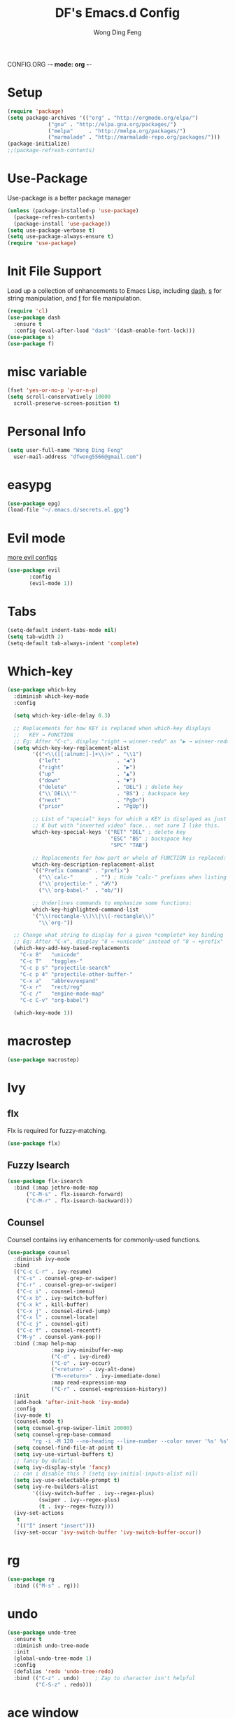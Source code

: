 CONFIG.ORG -*- mode: org -*-
#+TITLE: DF's Emacs.d Config
#+AUTHOR: Wong Ding Feng
#+EMAIL: dingfengwong@gmail.com
* Setup
  #+BEGIN_SRC emacs-lisp
    (require 'package)
    (setq package-archives '(("org" . "http://orgmode.org/elpa/")
			     ("gnu" . "http://elpa.gnu.org/packages/")
			     ("melpa"     . "http://melpa.org/packages/")
			     ("marmalade" . "http://marmalade-repo.org/packages/")))
    (package-initialize)
    ;;(package-refresh-contents)
  #+END_SRC
* Use-Package
  Use-package is a better package manager
  #+BEGIN_SRC emacs-lisp
    (unless (package-installed-p 'use-package)
      (package-refresh-contents)
      (package-install 'use-package))
    (setq use-package-verbose t)
    (setq use-package-always-ensure t)
    (require 'use-package)
  #+END_SRC
* Init File Support
  Load up a collection of enhancements to Emacs Lisp, including [[https://github.com/magnars/dash.el][dash]],
  [[https://github.com/magnars/s.el][s]] for string manipulation, and [[https://github.com/rejeep/f.el][f]] for file manipulation.
  #+BEGIN_SRC emacs-lisp
    (require 'cl)
    (use-package dash
      :ensure t
      :config (eval-after-load "dash" '(dash-enable-font-lock)))
    (use-package s)
    (use-package f)
   #+END_SRC
* misc variable
  #+BEGIN_SRC emacs-lisp
    (fset 'yes-or-no-p 'y-or-n-p)
    (setq scroll-conservatively 10000
	  scroll-preserve-screen-position t)
  #+END_SRC
* Personal Info
  #+BEGIN_SRC emacs-lisp
    (setq user-full-name "Wong Ding Feng"
	  user-mail-address "dfwong5566@gmail.com")
  #+END_SRC    
* easypg
  #+BEGIN_SRC emacs-lisp
    (use-package epg)
    (load-file "~/.emacs.d/secrets.el.gpg")
  #+END_SRC
* Evil mode 
  [[https:blog.aaronbieber.com/2016/01/23/living-in-evil.html][more evil configs]]
  #+BEGIN_SRC emacs-lisp
  (use-package evil
	     :config
	     (evil-mode 1))
  #+END_SRC
* Tabs
  #+BEGIN_SRC emacs-lisp
    (setq-default indent-tabs-mode nil)
    (setq tab-width 2)
    (setq-default tab-always-indent 'complete)
  #+END_SRC
* Which-key
  #+BEGIN_SRC emacs-lisp
    (use-package which-key
      :diminish which-key-mode
      :config

      (setq which-key-idle-delay 0.3)

      ;; Replacements for how KEY is replaced when which-key displays
      ;;   KEY → FUNCTION
      ;; Eg: After "C-c", display "right → winner-redo" as "▶ → winner-redo"
      (setq which-key-key-replacement-alist
            '(("<\\([[:alnum:]-]+\\)>" . "\\1")
              ("left"                  . "◀")
              ("right"                 . "▶")
              ("up"                    . "▲")
              ("down"                  . "▼")
              ("delete"                . "DEL") ; delete key
              ("\\`DEL\\'"             . "BS") ; backspace key
              ("next"                  . "PgDn")
              ("prior"                 . "PgUp"))

            ;; List of "special" keys for which a KEY is displayed as just
            ;; K but with "inverted video" face... not sure I like this.
            which-key-special-keys '("RET" "DEL" ; delete key
                                     "ESC" "BS" ; backspace key
                                     "SPC" "TAB")

            ;; Replacements for how part or whole of FUNCTION is replaced:
            which-key-description-replacement-alist
            '(("Prefix Command" . "prefix")
              ("\\`calc-"       . "") ; Hide "calc-" prefixes when listing M-x calc keys
              ("\\`projectile-" . "𝓟/")
              ("\\`org-babel-"  . "ob/"))

            ;; Underlines commands to emphasize some functions:
            which-key-highlighted-command-list
            '("\\(rectangle-\\)\\|\\(-rectangle\\)"
              "\\`org-"))

      ;; Change what string to display for a given *complete* key binding
      ;; Eg: After "C-x", display "8 → +unicode" instead of "8 → +prefix"
      (which-key-add-key-based-replacements
        "C-x 8"   "unicode"
        "C-c T"   "toggles-"
        "C-c p s" "projectile-search"
        "C-c p 4" "projectile-other-buffer-"
        "C-x a"   "abbrev/expand"
        "C-x r"   "rect/reg"
        "C-c /"   "engine-mode-map"
        "C-c C-v" "org-babel")

      (which-key-mode 1))
  #+END_SRC
* macrostep
  #+BEGIN_SRC emacs-lisp
    (use-package macrostep)
  #+END_SRC
* Ivy
** flx
   Flx is required for fuzzy-matching.
   #+begin_src emacs-lisp
     (use-package flx)
   #+end_src
** Fuzzy Isearch
   #+BEGIN_SRC emacs-lisp
     (use-package flx-isearch
       :bind (:map jethro-mode-map
		   ("C-M-s" . flx-isearch-forward)
		   ("C-M-r" . flx-isearch-backward)))
   #+END_SRC
** Counsel
     Counsel contains ivy enhancements for commonly-used functions.
     #+begin_src emacs-lisp
       (use-package counsel
         :diminish ivy-mode
         :bind
         (("C-c C-r" . ivy-resume)
          ("C-s" . counsel-grep-or-swiper)
          ("C-r" . counsel-grep-or-swiper)
          ("C-c i" . counsel-imenu)
          ("C-x b" . ivy-switch-buffer)
          ("C-x k" . kill-buffer)
          ("C-x j" . counsel-dired-jump)
          ("C-x l" . counsel-locate)
          ("C-c j" . counsel-git)
          ("C-c f" . counsel-recentf)
          ("M-y" . counsel-yank-pop))
         :bind (:map help-map
                     :map ivy-minibuffer-map
                     ("C-d" . ivy-dired)
                     ("C-o" . ivy-occur)
                     ("<return>" . ivy-alt-done)
                     ("M-<return>" . ivy-immediate-done)
                     :map read-expression-map
                     ("C-r" . counsel-expression-history))
         :init
         (add-hook 'after-init-hook 'ivy-mode)
         :config
         (ivy-mode t)
         (counsel-mode t)
         (setq counsel-grep-swiper-limit 20000)
         (setq counsel-grep-base-command
               "rg -i -M 120 --no-heading --line-number --color never '%s' %s")
         (setq counsel-find-file-at-point t)
         (setq ivy-use-virtual-buffers t)
         ;; fancy by default
         (setq ivy-display-style 'fancy)
         ;; can i disable this ? (setq ivy-initial-inputs-alist nil)
         (setq ivy-use-selectable-prompt t)
         (setq ivy-re-builders-alist
               '((ivy-switch-buffer . ivy--regex-plus)
                 (swiper . ivy--regex-plus)
                 (t . ivy--regex-fuzzy))) 
         (ivy-set-actions
          t
          '(("I" insert "insert")))
         (ivy-set-occur 'ivy-switch-buffer 'ivy-switch-buffer-occur))
 #+END_SRC
* rg
  #+BEGIN_SRC emacs-lisp
    (use-package rg
      :bind (("M-s" . rg)))
  #+END_SRC
* undo
  #+BEGIN_SRC emacs-lisp
    (use-package undo-tree
      :ensure t
      :diminish undo-tree-mode
      :init
      (global-undo-tree-mode 1)
      :config
      (defalias 'redo 'undo-tree-redo)
      :bind (("C-z" . undo)     ; Zap to character isn't helpful
             ("C-S-z" . redo)))
  #+END_SRC
* ace window
  #+BEGIN_SRC emacs-lisp
    (use-package ace-window
      :ensure t
      :init
      ;; set windows keys a s d ...
      (setq aw-keys '(?a ?s ?d ?f ?j ?k ?l ?o))
      (global-set-key (kbd "C-x o") 'ace-window)
      :diminish ace-window-mode)
  #+END_SRC
* expand-region
  #+BEGIN_SRC emacs-lisp
    (use-package expand-region
      :ensure t
      :config
      (defun ha/expand-region (lines)
        "Prefix-oriented wrapper around Magnar's `er/expand-region'.

    Call with LINES equal to 1 (given no prefix), it expands the
    region as normal.  When LINES given a positive number, selects
    the current line and number of lines specified.  When LINES is a
    negative number, selects the current line and the previous lines
    specified.  Select the current line if the LINES prefix is zero."
        (interactive "p")
        (cond ((= lines 1)   (er/expand-region 1))
              ((< lines 0)   (ha/expand-previous-line-as-region lines))
              (t             (ha/expand-next-line-as-region (1+ lines)))))

      (defun ha/expand-next-line-as-region (lines)
        (message "lines = %d" lines)
        (beginning-of-line)
        (set-mark (point))
        (end-of-line lines))

      (defun ha/expand-previous-line-as-region (lines)
        (end-of-line)
        (set-mark (point))
        (beginning-of-line (1+ lines)))

      :bind ("C-=" . ha/expand-region))
  #+END_SRC
* wrap-region
  #+BEGIN_SRC emacs-lisp
    (use-package wrap-region
      :ensure   t
      :config
      (wrap-region-global-mode t)
      (wrap-region-add-wrappers
       '(("(" ")")
         ("[" "]")
         ("{" "}")
         ("<" ">")
         ("'" "'")
         ("\"" "\"")
         ("‘" "’"   "q")
         ("“" "”"   "Q")
         ("*" "*"   "b"   org-mode)                 ; bolden
         ("*" "*"   "*"   org-mode)                 ; bolden
         ("/" "/"   "i"   org-mode)                 ; italics
         ("/" "/"   "/"   org-mode)                 ; italics
         ("~" "~"   "c"   org-mode)                 ; code
         ("~" "~"   "~"   org-mode)                 ; code
         ("=" "="   "v"   org-mode)                 ; verbatim
         ("=" "="   "="   org-mode)                 ; verbatim
         ("_" "_"   "u" '(org-mode markdown-mode))  ; underline
         ("**" "**" "b"   markdown-mode)            ; bolden
         ("*" "*"   "i"   markdown-mode)            ; italics
         ("`" "`"   "c" '(markdown-mode ruby-mode)) ; code
         ("`" "'"   "c"   lisp-mode)                ; code
         ))
      :diminish wrap-region-mode)
  #+END_SRC
* Projectile
  #+BEGIN_SRC emacs-lisp
    (use-package projectile
      :init
      ;;(setq projectile-keymap-prefix (kbd "C-x p"))
      :config
      (projectile-global-mode)
      (setq projectile-completion-system 'ivy))

    (use-package counsel-projectile)
  #+END_SRC
* Magit
  #+BEGIN_SRC emacs-lisp
    (use-package magit)
  #+END_SRC
* Settings
** Sexifying, Theming
   I had a hard time learning emacs from staring at keybindings. Learning it through using is quite fun and themeing emacs to look pretty is a good objective to force me to learn emacs.
   I like colour colour.
   #+BEGIN_SRC emacs-lisp
     (use-package powerline)
     (use-package moe-theme
       :init
       (setq moe-theme-highlight-buffer-id t)
       ;;(setq moe-theme-resize-markdown-title '(1.5 1.4 1.3 1.2 1.0 1.0))
       ;;(setq moe-theme-resize-org-title '(1.5 1.4 1.3 1.2 1.1 1.0 1.0 1.0 1.0))
       ;;(setq moe-theme-resize-rst-title '(1.5 1.4 1.3 1.2 1.1 1.0))
       :config
       (moe-theme-set-color 'blue)
       (moe-dark)
       (powerline-moe-theme))
   #+END_SRC
** Setting the frame
   remove ugly scroll bar and stuff when using emacs client
   #+BEGIN_SRC emacs-lisp
     (when window-system
       (menu-bar-mode -1)
       (tool-bar-mode -1)
       (scroll-bar-mode -1)
       (tooltip-mode -1))
   #+END_SRC
** Font
   #+BEGIN_SRC emacs-lisp
     (set-face-attribute 'default nil :font "Iosevka-11" )
     (set-frame-font "Iosevka-11" nil t)
     ;;(set-face-attribute 'default nil :font "OpenDyslexicMono-11" )
     ;;(set-frame-font "OpenDyslexicMono-8" nil t)
     ;;(set-face-attribute 'default nil :font "DejaVu Sans Mono-11" )
     ;;(set-frame-font "DejaVu Sans Mono-11" nil t)
   #+END_SRC
** Emacs Server
   Load the emacs server, if it is not running. This allows for almost-instant emacs "startup".
   #+BEGIN_SRC emacs-lisp
     (require 'server)
     (unless (server-running-p)
       (server-start))
   #+END_SRC
** Desktop mode
   #+BEGIN_SRC emacs-lisp
     (desktop-save-mode 1)
   #+END_SRC
** Backup directory
   #+begin_src emacs-lisp
     (setq backup-directory-alist
	   `((".*" . ,temporary-file-directory)))
     (setq auto-save-file-name-transforms
	   `((".*" ,temporary-file-directory t)))
   #+end_src
** Autosaving
   Auto save all open buffers, when Emacs loses focus.
   #+BEGIN_SRC emacs-lisp
     (add-hook 'focus-out-hook
	       (lambda () (save-some-buffers t)))
   #+END_SRC
* Shell
  #+BEGIN_SRC emacs-lisp
    (require 'eshell)
  #+END_SRC
** Set default shell to bash
   Because fish doesn't play well with Emacs.
   #+begin_src emacs-lisp
     (setq-default explicit-shell-file-name "/usr/bin/zsh")
     (setq-default shell-file-name "/usr/bin/zsh")
   #+end_src
** Add PATH to shell
   #+begin_src emacs-lisp
     ;;A GNU Emacs library to ensure environment variables inside Emacs look the same as in the user's shell.
     (use-package exec-path-from-shell 
       :config
       (exec-path-from-shell-initialize))
   #+end_src
** Eshell configuration
   #+BEGIN_SRC emacs-lisp
     (require 'em-smart)
     (setq eshell-glob-case-insensitive nil
	   eshell-error-if-no-glob nil
	   eshell-scroll-to-bottom-on-input nil
	   eshell-where-to-jump 'begin
	   eshell-review-quick-commands nil
	   eshell-smart-space-goes-to-end t)
   #+END_SRC
** Eshell theme
   #+BEGIN_SRC emacs-lisp
  (use-package eshell-git-prompt
    :config
    (eshell-git-prompt-use-theme 'powerline))
   #+END_SRC
** Open eshell in current/project directory
   #+BEGIN_SRC emacs-lisp
     (defun d/eshell-here ()
       "Opens up a new shell in projectile root. If a prefix argument is
     passed, use the buffer's directory."
       (interactive) 
       (let* ((projectile-name (projectile-project-name))
              (current-directory (car
                                  (last
                                   (split-string
                                    (if (buffer-file-name)
                                        (file-name-directory (buffer-file-name))
                                      default-directory) "/" t)))))
         (split-window-vertically)
         (other-window 1)
         (if (equal projectile-name "-")
             (progn
               (eshell "new")
               (rename-buffer (concat "*eshell: " current-directory "*")))
           (projectile-with-default-dir (projectile-project-root)
             (eshell "new")
             (rename-buffer (concat "*eshell: " projectile-name "*"))))))

     (bind-key "C-x m" 'd/eshell-here)
   #+END_SRC
** Exiting eshell
   #+BEGIN_SRC emacs-lisp
     (defun eshell/x ()
       (unless (one-window-p)
	 (delete-window))
       (eshell/exit))
   #+END_SRC
** Isearch
   #+BEGIN_SRC emacs-lisp
     ;;(bind-key "C-s" 'eshell-isearch-forward eshell-mode-map)
     ;;(bind-key "C-r" 'eshell-isearch-backward eshell-mode-map)
   #+END_SRC
* Similar to I3
  #+BEGIN_SRC emacs-lisp
    (defadvice split-window (after move-point-to-new-window activate)
      "Moves the point to the newly created window after splitting."
      (other-window 1))
  #+END_SRC
* Org Stuff
** Org
   #+BEGIN_SRC emacs-lisp
     (use-package org
       :init
       ;; boleh tak
       (defun d/go-to-org ()
         (interactive) (dired "~/df/org"))
       (defun d/go-to-school ()
         (interactive) (dired "~/df/school/y2/s2/notes"))
       (defun d/go-to-config ()
         (interactive) (find-file "~/.emacs.d/config.org"))
       :bind (
              ("C-c g o" . d/go-to-org)
              ("C-c g c" . d/go-to-config)
              ("C-c g s" . d/go-to-school)
              ("C-c a" . org-agenda-list)
              ("C-c c" . org-capture)
              )
       :config
       (setq org-agenda-files (list "~/df/org/gcal.org"
                                    "~/df/org/inbox.org"))
       (setq org-default-notes-file "~/df/org/inbox.org")
       (setq org-capture-templates
             '(("b" "Buy" entry (file+headline "~/df/org/inbox.org" "Buy")
                "* %?\n%T" :prepend t)
               ("r" "Reading books" entry (file+headline "~/df/org/inbox.org" "Reading Books")
                "* %?\n%T" :prepend t)
               ("m" "minor readings" entry (file+headline "~/df/org/inbox.org" "Minor Reads")
                "* %?\n%T" :prepend t)
               ("i" "Ideas" entry (file+headline "~/df/org/inbox.org" "Ideas")
                "* %?\n%T" :prepend t)
               ))
     )
   #+END_SRC
** Org Google Calendar
   #+BEGIN_SRC emacs-lisp
     (use-package org-gcal
       :config
       (setq org-gcal-client-id google-calendar-id
             org-gcal-client-secret google-calendar-client-secret
             org-gcal-file-alist '(("dfwong5566@gmail.com" . "~/df/org/gcal.org")))
       (add-hook 'org-agenda-mode-hook (lambda () (org-gcal-sync) ))
       (add-hook 'org-capture-after-finalize-hook (lambda () (org-gcal-sync) )))
   #+END_SRC
** Org agenda mode
   #+BEGIN_SRC emacs-lisp
   #+END_SRC
** Org bullet
   #+BEGIN_SRC emacs-lisp
     (use-package org-bullets
       :config
       (add-hook 'org-mode-hook
                 (lambda ()
                   (org-bullets-mode t))))
   #+END_SRC
** Org Org
   #+BEGIN_SRC emacs-lisp
     (setq org-log-done 'time)
     (setq org-log-done 'done)
     (setq org-src-tab-acts-natively t)
     (set-default 'truncate-lines t)
     (defun my-org-screenshot ()
       "Take a screenshot into a time stamped unique-named file in the
     same directory as the org-buffer and insert a link to this file."
     (interactive)
     (setq filename
	(concat
	 (make-temp-name
	  (concat (buffer-file-name)
		  "_"
		  (format-time-string "%Y%m%d_%H%M%S_")) ) ".png"))
     (call-process "import" nil nil nil filename)
     (insert (concat "[[" filename "]]"))
     (org-display-inline-images))
   #+END_SRC
** Neotree
   #+BEGIN_SRC emacs-lisp
     (use-package neotree
       :ensure t
       :config
       (global-set-key [f8] 'neotree-toggle))
   #+END_SRC
** Org Babel languages
   #+BEGIN_SRC emacs-lisp
     (org-babel-do-load-languages
      'org-babel-load-languages
      '((C . t)
        (lisp . t)
        (python . t)))
   #+END_SRC
** Org Mode for Note taking
*** Deft
    #+BEGIN_SRC emacs-lisp
      (use-package deft
	:config
	(setq deft-default-extension '("org" "txt"))
	(setq deft-directory "~/df/notes/deft")
	(setq deft-recursive t)
	(setq deft-use-filename-as-title t)
	(setq deft-use-filter-string-for-filename t))
    #+END_SRC
** Org export column
   #+BEGIN_SRC emacs-lisp
     (setq org-latex-pdf-process
	   '("pdflatex -shell-escape -interaction nonstopmode %f"
	     "pdflatex -shell-escape -interaction nonstopmode %f"))
     (require 'ox-latex)
     (setq org-latex-default-table-environment "tabular")
     (setq org-latex-tables-booktabs t)
     (setq org-latex-listings 'minted)
     (setq org-format-latex-options (plist-put org-format-latex-options :scale 2.0))
     (setq org-latex-classes
	   '(("article"
	      "\\documentclass[6pt]{article}
       \\usepackage[margin={0.4in,0.5in}, a4paper]{geometry}
       \\usepackage{booktabs}
       \\usepackage{hyperref}
       \\usepackage{minted}
       \\usepackage{tabularx}
       \\usepackage{parskip}
       \\setlength\\columnsep{10pt}
       \\setlength{\\columnseprule}{1pt}
       \\usepackage[compact]{titlesec}
       \\titlespacing{\\section}{0pt}{*2}{*0}
       \\titlespacing{\\subsection}{0pt}{*2}{*0}
       \\titlespacing{\\subsubsection}{0pt}{*2}{*0}
       \\titleformat*{\\section}{\\large\\bfseries}
       \\titleformat*{\\subsection}{\\normalsize\\bfseries}
       \\titleformat*{\\subsubsection}{\\normalsize\\bfseries}"
	      ("\\section{%s}" . "\\section*{%s}")
	      ("\\subsection{%s}" . "\\subsection*{%s}")
	      ("\\subsubsection{%s}" . "\\subsubsection*{%s}")
	      ("\\paragraph{%s}" . "\\paragraph*{%s}")
	      ("\\subparagraph{%s}" . "\\subparagraph*{%s}")) 
	     ("book"
	      "\\documentclass[5pt]{memoir}
			       \\usepackage{charter}
			       \\usepackage[T1]{fontenc}
			       \\usepackage{booktabs}
			       \\usepackage{amsmath}
			       \\usepackage{minted}
			       \\usemintedstyle{borland}
			       \\usepackage{color}
			       \\usepackage{epigraph}
			       \\usepackage{enumitem}
			       \\setlist{nosep}
			       \\setlength\\epigraphwidth{13cm}
			       \\setlength\\epigraphrule{0pt}
			       \\usepackage{fontspec}
			       \\usepackage{graphicx}
			       \\usepackage{hyperref}
			       \\hypersetup {colorlinks = true, allcolors = red}
			       \\title{}
			       [NO-DEFAULT-PACKAGES]
			       [NO-PACKAGES]"
	      ("\\chapter{%s}" . "\\chapter*{%s}")
	      ("\\section{%s}" . "\\section*{%s}")
	      ("\\subsection{%s}" . "\\subsection*{%s}")
	      ("\\subsubsection{%s}" . "\\subsubsection*{%s}")
	      ("\\paragraph{%s}" . "\\paragraph*{%s}")
	      ("\\subparagraph{%s}" . "\\subparagraph*{%s}"))
	     ("latex-notes"
	      "\\documentclass[6pt]{article}
	 \\usepackage[margin={0.3in,0.3in}, a4paper,landscape]{geometry}
	 \\usepackage{hyperref}
	 \\usepackage{amsmath}
	 \\usepackage{multicol}
	 \\usepackage{booktabs}
	 \\usepackage{enumitem}
	 \\usepackage[compact]{titlesec}
	 \\titlespacing{\\section}{0pt}{*2}{*0}
	 \\titlespacing{\\subsection}{0pt}{*2}{*0}
	 \\titlespacing{\\subsubsection}{0pt}{*2}{*0}
	 \\titleformat*{\\section}{\\large\\bfseries}
	 \\titleformat*{\\subsection}{\\normalsize\\bfseries}
	 \\titleformat*{\\subsubsection}{\\normalsize\\bfseries}
	 \\setlist[itemize]{leftmargin=*}
	 \\setlist[enumerate]{leftmargin=*}
	 \\setlength\\columnsep{5pt}
	 \\setlength{\\columnseprule}{1pt}       
	 \\setlist{nosep}         
	 \\usepackage{minted}
	 \\usemintedstyle{bw}
	 \\usemintedstyle[java]{bw}
	 \\setminted[]{frame=none,fontsize=\\footnotesize,linenos=false}
	 "
	      ("\\section{%s}" . "\\section*{%s}")
	      ("\\subsection{%s}" . "\\subsection*{%s}")
	      ("\\subsubsection{%s}" . "\\subsubsection*{%s}")
	      ("\\paragraph{%s}" . "\\paragraph*{%s}")
	      ("\\subparagraph{%s}" . "\\subparagraph*{%s}"))))

     (defun d/org-multicol-to-latex (async subtreep visible-only body-only)
       (let ((contents (buffer-string))
	     (buffer-name (file-name-sans-extension buffer-file-name)))
	 (with-temp-buffer
	   (insert "#+LATEX_CLASS: latex-notes\n")
	   (insert contents)
	   (goto-char (point-min))
	   (org-next-visible-heading 1)
	   (insert "#+BEGIN_EXPORT latex\n\\begin{multicols*}{4}\n#+END_EXPORT\n")
	   (goto-char (point-max))
	   (insert "#+BEGIN_EXPORT latex\n\\end{multicols*}\n#+END_EXPORT")
	   (org-export-to-file 'latex (format "%s.tex" buffer-name)
	     async subtreep visible-only body-only nil))))

     (defun d/org-multicol-to-pdf (async subtreep visible-only body-only)
       (let ((contents (buffer-string))
	     (buffer-name (file-name-sans-extension buffer-file-name)))
	 (with-temp-buffer
	   (insert "#+LATEX_CLASS: latex-notes\n")
	   (insert contents)
	   (goto-char (point-min))
	   (org-next-visible-heading 1)
	   (insert "#+BEGIN_EXPORT latex\n\\begin{multicols*}{4}\n#+END_EXPORT\n")
	   (goto-char (point-max))
	   (insert "#+BEGIN_EXPORT latex\n\\end{multicols*}\n#+END_EXPORT")
	   (org-export-to-file 'latex (format "%s.tex" buffer-name)
	     async subtreep visible-only body-only nil
	     (lambda (file) (org-latex-compile file))))))

     (org-export-define-derived-backend 'latex-notes 'latex
       :menu-entry
       '(?L "Export to LaTeX notes"
	    ((?l "Export to LaTeX" d/org-multicol-to-latex)
	     (?p "Export to PDF" d/org-multicol-to-pdf))))
   #+END_SRC
* relative
#+BEGIN_SRC emacs-lisp
  (use-package linum-relative
    :config
    (add-hook 'text-mode-hook 'linum-relative-on)
    (setq linum-relative-current-symbol ""))
#+END_SRC
* yaml-mode
  #+BEGIN_SRC emacs-lisp
    (use-package yaml-mode)
  #+END_SRC
* emacs dashboard
  #+BEGIN_SRC emacs-lisp
    (use-package dashboard
      :config
      (dashboard-setup-startup-hook))
  #+END_SRC
* pdf-tools
  #+BEGIN_SRC emacs-lisp
    (use-package pdf-tools
        :config
        (pdf-tools-install)
        (setq-default pdf-view-display-size 'fit-page)
        (bind-keys :map pdf-view-mode-map
            ("\\" . hydra-pdftools/body)
            ("<s-spc>" .  pdf-view-scroll-down-or-next-page)
            ("g"  . pdf-view-first-page)
            ("G"  . pdf-view-last-page)
            ("l"  . image-forward-hscroll)
            ("h"  . image-backward-hscroll)
            ("j"  . pdf-view-next-page)
            ("k"  . pdf-view-previous-page)
            ("e"  . pdf-view-goto-page)
            ("u"  . pdf-view-revert-buffer)
            ("al" . pdf-annot-list-annotations)
            ("ad" . pdf-annot-delete)
            ("aa" . pdf-annot-attachment-dired)
            ("am" . pdf-annot-add-markup-annotation)
            ("at" . pdf-annot-add-text-annotation)
            ("y"  . pdf-view-kill-ring-save)
            ("i"  . pdf-misc-display-metadata)
            ("s"  . pdf-occur)
            ("b"  . pdf-view-set-slice-from-bounding-box)
            ("r"  . pdf-view-reset-slice))
         (use-package org-pdfview))
  #+END_SRC
* COMMENT email
  #+BEGIN_SRC emacs-lisp
    (use-package mu4e)
  #+END_SRC
* pamparam
  #+BEGIN_SRC emacs-lisp
    (use-package pamparam)
  #+END_SRC
* company
  #+BEGIN_SRC emacs-lisp
    (use-package company)
  #+END_SRC
* gtags
  #+BEGIN_SRC emacs-lisp
    (use-package counsel-gtags
      :config
      (add-hook 'c-mode-hook 'counsel-gtags-mode)
      (add-hook 'c++-mode-hook 'counsel-gtags-mode))
  #+END_SRC
* beacon mode 
  #+BEGIN_SRC emacs-lisp
    (use-package beacon
      :config
      (beacon-mode 1))
  #+END_SRC
* Markdown mode
  #+BEGIN_SRC emacs-lisp
    (use-package markdown-mode)
    (add-to-list 'auto-mode-alist '("\\.md\\'" . markdown-mode))
  #+END_SRC
* meghanada java
  #+BEGIN_SRC emacs-lisp
    (use-package meghanada
      :config
      (add-hook 'java-mode-hook
                (lambda ()
                  ;; meghanada-mode on
                  (meghanada-mode t)
                  (setq c-basic-offset 2)
                  ;; use code format
                  (add-hook 'before-save-hook 'meghanada-code-beautify-before-save))))

  #+END_SRC
* my functions
  #+BEGIN_SRC emacs-lisp
    (defun d/switch-to-minibuffer-window ()
      "switch to minibuffer window (if active)"
      (interactive)
      (when (active-minibuffer-window)
        (select-window (active-minibuffer-window))))

    (global-set-key (kbd "<f7>") 'd/switch-to-minibuffer-window)
  #+END_SRC
